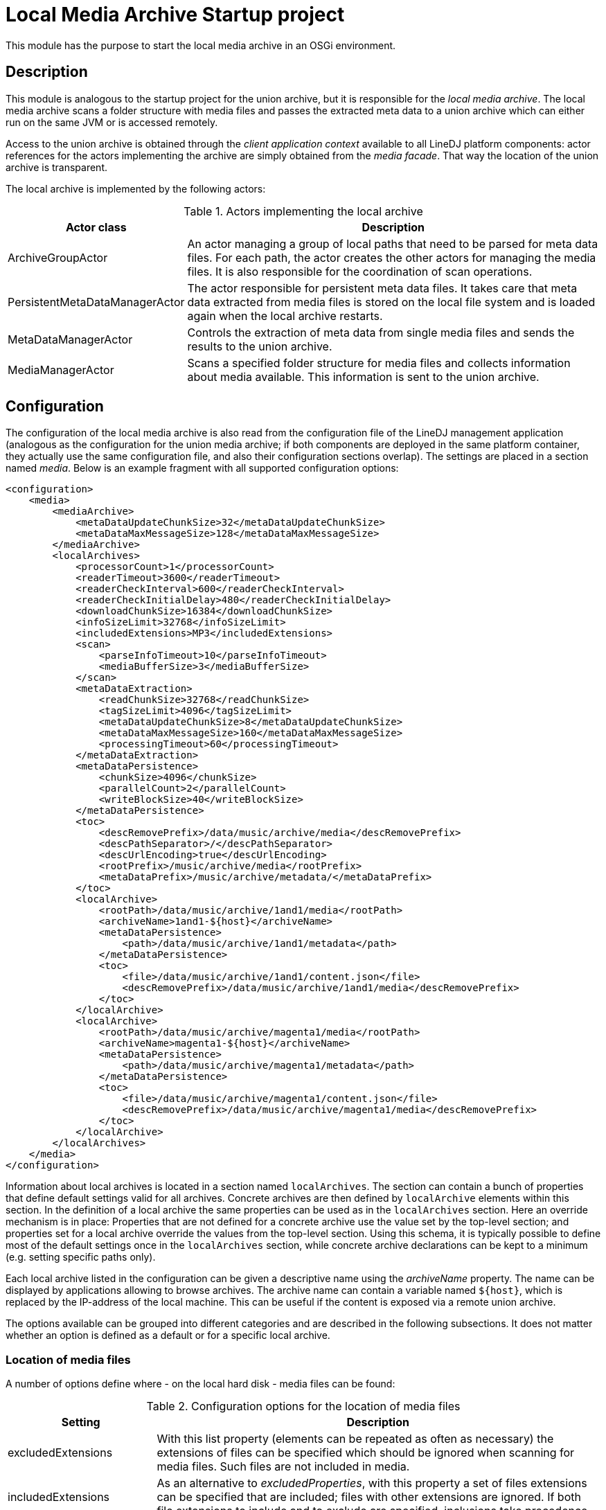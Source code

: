 = Local Media Archive Startup project

This module has the purpose to start the local media archive in an OSGi
environment.

== Description

This module is analogous to the startup project for the union archive, but
it is responsible for the _local media archive_. The local media archive
scans a folder structure with media files and passes the extracted meta data
to a union archive which can either run on the same JVM or is accessed
remotely.

Access to the union archive is obtained through the _client application
context_ available to all LineDJ platform components: actor references for the
actors implementing the archive are simply obtained from the _media facade_.
That way the location of the union archive is transparent.

The local archive is implemented by the following actors:

.Actors implementing the local archive
[cols="1,3",options="header"]
|==============================
| Actor class | Description
| ArchiveGroupActor | An actor managing a group of local paths that need to be
parsed for meta data files. For each path, the actor creates the other actors
for managing the media files. It is also responsible for the coordination of
scan operations.
| PersistentMetaDataManagerActor | The actor responsible for persistent meta
data files. It takes care that meta data extracted from media files is stored
on the local file system and is loaded again when the local archive restarts.
| MetaDataManagerActor | Controls the extraction of meta data from single media
files and sends the results to the union archive.
| MediaManagerActor | Scans a specified folder structure for media files and
collects information about media available. This information is sent to the
union archive.
|==============================

== Configuration

The configuration of the local media archive is also read from the
configuration file of the LineDJ management application (analogous as the
configuration for the union media archive; if both components are deployed in
the same platform container, they actually use the same configuration file,
and also their configuration sections overlap). The settings are placed in a
section named _media_. Below is an example fragment with all supported
configuration options:

[source,xml]
----
<configuration>
    <media>
        <mediaArchive>
            <metaDataUpdateChunkSize>32</metaDataUpdateChunkSize>
            <metaDataMaxMessageSize>128</metaDataMaxMessageSize>
        </mediaArchive>
        <localArchives>
            <processorCount>1</processorCount>
            <readerTimeout>3600</readerTimeout>
            <readerCheckInterval>600</readerCheckInterval>
            <readerCheckInitialDelay>480</readerCheckInitialDelay>
            <downloadChunkSize>16384</downloadChunkSize>
            <infoSizeLimit>32768</infoSizeLimit>
            <includedExtensions>MP3</includedExtensions>
            <scan>
                <parseInfoTimeout>10</parseInfoTimeout>
                <mediaBufferSize>3</mediaBufferSize>
            </scan>
            <metaDataExtraction>
                <readChunkSize>32768</readChunkSize>
                <tagSizeLimit>4096</tagSizeLimit>
                <metaDataUpdateChunkSize>8</metaDataUpdateChunkSize>
                <metaDataMaxMessageSize>160</metaDataMaxMessageSize>
                <processingTimeout>60</processingTimeout>
            </metaDataExtraction>
            <metaDataPersistence>
                <chunkSize>4096</chunkSize>
                <parallelCount>2</parallelCount>
                <writeBlockSize>40</writeBlockSize>
            </metaDataPersistence>
            <toc>
                <descRemovePrefix>/data/music/archive/media</descRemovePrefix>
                <descPathSeparator>/</descPathSeparator>
                <descUrlEncoding>true</descUrlEncoding>
                <rootPrefix>/music/archive/media</rootPrefix>
                <metaDataPrefix>/music/archive/metadata/</metaDataPrefix>
            </toc>
            <localArchive>
                <rootPath>/data/music/archive/1and1/media</rootPath>
                <archiveName>1and1-${host}</archiveName>
                <metaDataPersistence>
                    <path>/data/music/archive/1and1/metadata</path>
                </metaDataPersistence>
                <toc>
                    <file>/data/music/archive/1and1/content.json</file>
                    <descRemovePrefix>/data/music/archive/1and1/media</descRemovePrefix>
                </toc>
            </localArchive>
            <localArchive>
                <rootPath>/data/music/archive/magenta1/media</rootPath>
                <archiveName>magenta1-${host}</archiveName>
                <metaDataPersistence>
                    <path>/data/music/archive/magenta1/metadata</path>
                </metaDataPersistence>
                <toc>
                    <file>/data/music/archive/magenta1/content.json</file>
                    <descRemovePrefix>/data/music/archive/magenta1/media</descRemovePrefix>
                </toc>
            </localArchive>
        </localArchives>
    </media>
</configuration>
----

Information about local archives is located in a section named `localArchives`.
The section can contain a bunch of properties that define default settings
valid for all archives. Concrete archives are then defined by `localArchive`
elements within this section. In the definition of a local archive the same
properties can be used as in the `localArchives` section. Here an override
mechanism is in place: Properties that are not defined for a concrete archive
use the value set by the top-level section; and properties set for a local
archive override the values from the top-level section. Using this schema, it
is typically possible to define most of the default settings once in the
`localArchives` section, while concrete archive declarations can be kept to a
minimum (e.g. setting specific paths only).

Each local archive listed in the configuration can be given a descriptive name
using the _archiveName_ property. The name can be displayed by applications
allowing to browse archives. The archive name can contain a variable named
`${host}`, which is replaced by the IP-address of the local machine. This can
be useful if the content is exposed via a remote union archive.

The options available can be grouped into different categories and are
described in the following subsections. It does not matter whether an option is
defined as a default or for a specific local archive.

=== Location of media files

A number of options define where - on the local hard disk - media files can be
found:

.Configuration options for the location of media files
[cols="1,3",options="header"]
|============================
| Setting | Description
| excludedExtensions | With this list property (elements can be repeated as
often as necessary) the extensions of files can be specified which should be
ignored when scanning for media files. Such files are not included in media.
| includedExtensions | As an alternative to _excludedProperties_, with this
property a set of files extensions can be specified that are included; files
with other extensions are ignored. If both file extensions to include and to
exclude are specified, inclusions take precedence.
| infoSizeLimit | Files with information about a medium (typically called
`playlist.settings`) are fully read and processed in-memory. To avoid
unrestricted memory consumption, with this property a maximum file size (in
bytes) can be specified. Info files which are larger will not be processed.
| rootPath | This property defines the folder to be scanned for media files.
| processorCount | Defines the number of reader actors processing this folder
structure in parallel. If multiple archives are defined, the single archives
are processed one by one with this number of reader actors; so this property
defines the total number of parallel file reads.
| metaDataMediaBufferSize | A property determining the maximum size of the
buffer for media waiting to be processed for meta data extraction. During a
meta data scan operation, in a first step the content of media is determined.
Then the meta data for the files on the media is obtained (either from a
persistent storage or by meta data extraction). As this may take more time, the
number of media waiting to be processed for meta data extraction may increase.
This property defines a threshold for this number. When it is reached the scan
operation is blocked until media have been processed completely. This reduces
the amount of memory consumption during a scan operation. The property is
optional; a default value is used if it is not specified.
|============================

=== Settings related to scans for media files

These settings control the process of scanning a directory structure for media
files. Here the file system is traversed, media files are assigned to media
(identified by _medium description files_ with the file extension _.settings_),
and the description files are parsed to extract meta data about these media.
The settings are placed in a section named _scan_.

.Configuration options that control the scan process
[cols="1,3,1",options="header"]
|==============================
| Setting | Description | Default
| parseInfoTimeout | A timeout (in seconds) for parsing a medium description
file. If a parse operation takes longer than this time span, it is aborted and
dummy meta data is used for this medium. | 60 seconds
| mediaBufferSize | The size of the buffer for media to be processed in
parallel. When scanning a directory structure for media files some temporary
data is created for assignments of files to media, parsed description files,
etc. This property defines the number of temporary artifacts of those types
that can exist. If this limit is reached, stream processing pauses until the
limiting temporary artifacts have been processed. | 8
|==============================

=== Meta data extraction

The archive parses all detected media files in order to extract meta data
(e.g. ID3 tags) from them. With this group of options the behavior of this
meta data extraction process can be specified. The options are grouped in a
sub section named _metaDataExtraction_:

.Configuration options for meta data extraction
[cols="1,3",options="header"]
|============================
| Setting | Description
| metaDataExtraction.readChunkSize | Block size to be used when reading media
files. A buffer of this size is created in memory.
| metaDataExtraction.tagSizeLimit | Defines a maximum size of an ID3 tag to be
processed. Tags can become large, e.g. when they contain an image. The archive
only extracts text-based meta data. If a tag length is greater than this value,
it is ignored.
| metaDataExtraction.processingTimeout | Here a timeout (in seconds) for the
processing of a single media file can be specified. If meta data extraction for
this file takes longer, processing is aborted, and the file is ignored.
|============================

=== Meta data persistence

Once extracted, meta data is stored in files in JSON format on the local file
system. How this is done is specified with another group of options in the
_metaDataPersistence_ sub section:

.Configuration options for persisting meta data
[cols="1,3",options="header"]
|============================
| Setting | Description
| metaDataPersistence.path | Defines a path (on the local file system) where
files with extracted meta data information can be stored. Here files with the
extension `.mdt` (for meta data) are created containing the ID3 information
extracted from media files. These files are loaded when the archive starts up,
so that media files do not have to be scanned again.
| metaDataPersistence.chunkSize | Specifies the block size to be used when
reading or writing meta data files.
| metaDataPersistence.parallelCount | Here a number can be specified how many
meta data files are read in parallel. Increasing the number can speedup startup
time of the archive (provided that the local disc can handle the load).
| metaDataPersistence.writeBlockSize | If no persistent meta data file for a
medium is available, a new one is created automatically when the media files
from the medium are scanned. After some media files have been processed, an
`.mdt` file is written out, so that the information is already persisted in
case the scan is aborted. The _writeBlockSize_ property defines the number of
media files to be processed after the currently collected meta data is
persisted.
|============================

=== Archive table of contents

A local archive can be configured to generate a JSON file with a table of
contents, i.e. a list with all media it contains and their corresponding meta
data files. This file has the same format as used by an _HTTP archive_ to
define its content.

The options are declared in a sub section named _toc_. They are optional; the
ToC file is generated only if a target file is specified.

.Configuration options for the table of contents
[cols="1,3",options="header"]
|============================
| Setting | Description
| file | Defines the location where the table of contents file is to be stored.
If this property is missing, no such file is generated.
| descRemovePrefix | The paths to the single media contained in the archive are
typically absolute paths. For some use cases, e.g. if they are to be exposed
via an HTTP server, they have to be converted to relative URIs. This property
defines the prefix of the paths that must be removed for this purpose. Note
that only media are included in the ToC document whose path starts with this
prefix. If no prefix is specified, the whole paths to media are used.
| descRemovePathComponents | After the path to a medium description file has
been processed (by removing the prefix and converting it to a URI), it is
possible to strip off a number of URI path components from the beginning. The
number of components to remove can be specified using this property. The
default value is 0; so no components will be removed.
| descPathSeparator | The path separator used in paths to media description
files. This is typically the slash on Linux and the backslash on Windows.
| descUrlEncoding | A flag whether URL encoding should be applied to paths to
media. If the media should be exposed via an HTTP server, this is typically
needed.
| rootPrefix | Here a prefix can be specified which is added to paths to media
files. That way, they can be referenced correctly, even if they are stored in a
sub folder structure.
| metaDataPrefix | Analogous to _rootPrefix_, this a prefix added to meta data
files. Such files may be stored in a dedicated folder; with this prefix, the
folder can be selected.
|============================

